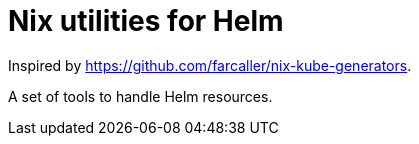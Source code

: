 = Nix utilities for Helm

Inspired by https://github.com/farcaller/nix-kube-generators.

A set of tools to handle Helm resources.

